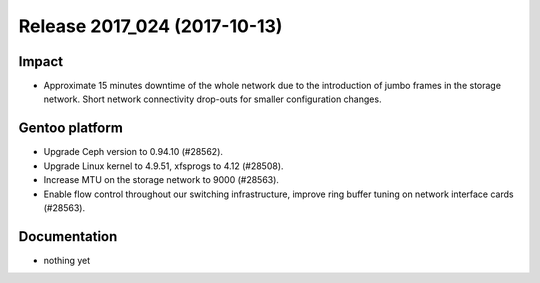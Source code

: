 .. XXX update on release :Publish Date: 2017-10-13

Release 2017_024 (2017-10-13)
-----------------------------

Impact
^^^^^^

* Approximate 15 minutes downtime of the whole network due to the introduction
  of jumbo frames in the storage network. Short network connectivity drop-outs
  for smaller configuration changes.



Gentoo platform
^^^^^^^^^^^^^^^

* Upgrade Ceph version to 0.94.10 (#28562).
* Upgrade Linux kernel to 4.9.51, xfsprogs to 4.12 (#28508).
* Increase MTU on the storage network to 9000 (#28563).
* Enable flow control throughout our switching infrastructure, improve ring
  buffer tuning on network interface cards (#28563).


Documentation
^^^^^^^^^^^^^

* nothing yet


.. vim: set spell spelllang=en:
